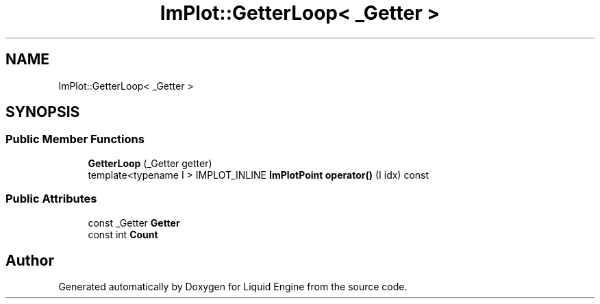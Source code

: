 .TH "ImPlot::GetterLoop< _Getter >" 3 "Wed Apr 3 2024" "Liquid Engine" \" -*- nroff -*-
.ad l
.nh
.SH NAME
ImPlot::GetterLoop< _Getter >
.SH SYNOPSIS
.br
.PP
.SS "Public Member Functions"

.in +1c
.ti -1c
.RI "\fBGetterLoop\fP (_Getter getter)"
.br
.ti -1c
.RI "template<typename I > IMPLOT_INLINE \fBImPlotPoint\fP \fBoperator()\fP (I idx) const"
.br
.in -1c
.SS "Public Attributes"

.in +1c
.ti -1c
.RI "const _Getter \fBGetter\fP"
.br
.ti -1c
.RI "const int \fBCount\fP"
.br
.in -1c

.SH "Author"
.PP 
Generated automatically by Doxygen for Liquid Engine from the source code\&.
